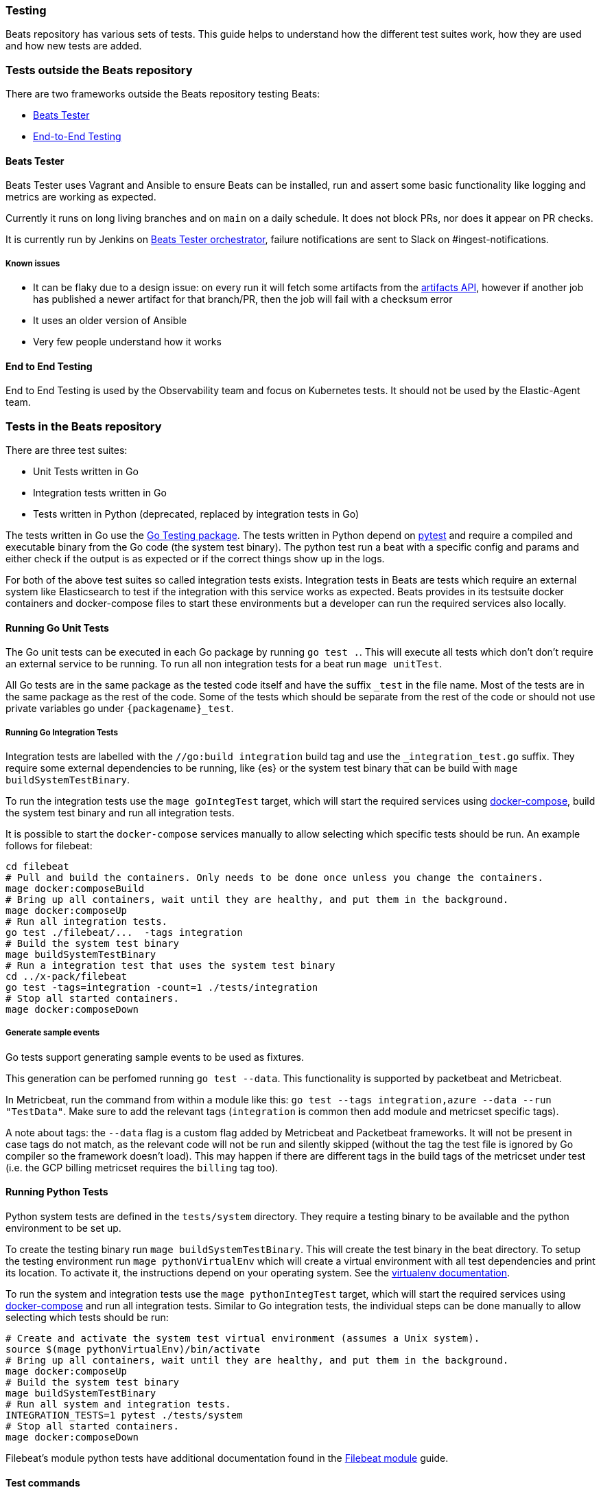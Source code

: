 [[testing]]
=== Testing

Beats repository has various sets of tests. This guide helps to
understand how the different test suites work, how they are used and
how new tests are added.

=== Tests outside the Beats repository
There are two frameworks outside the Beats repository testing Beats:

* https://github.com/elastic/beats-tester[Beats Tester]
* https://github.com/elastic/e2e-testing[End-to-End Testing]

==== Beats Tester
Beats Tester uses Vagrant and Ansible to ensure Beats can be
installed, run and assert some basic functionality like logging and
metrics are working as expected.

Currently it runs on long living branches and on `main` on a daily
schedule. It does not block PRs, nor does it appear on PR checks.

It is currently run by Jenkins on
https://beats-ci.elastic.co/job/Beats/job/beats-tester/[Beats Tester
orchestrator], failure notifications are sent to Slack on #ingest-notifications.

===== Known issues
* It can be flaky due to a design issue: on every run it will fetch
some artifacts from the https://artifacts-api.elastic.co[artifacts API],
however if another job has published a newer artifact for that
branch/PR, then the job will fail with a checksum error
* It uses an older version of Ansible
* Very few people understand how it works

==== End to End Testing
End to End Testing is used by the Observability team and focus on
Kubernetes tests. It should not be used by the Elastic-Agent
team.

=== Tests in the Beats repository
There are three test suites:

* Unit Tests written in Go
* Integration tests written in Go
* Tests written in Python (deprecated, replaced by integration tests in Go)

The tests written in Go use the https://golang.org/pkg/testing/[Go Testing
package]. The tests written in Python depend on
https://docs.pytest.org/en/latest/[pytest] and require a compiled and
executable binary from the Go code (the system test binary). The
python test run a beat with a specific config and params and either
check if the output is as expected or if the correct things show up in
the logs.

For both of the above test suites so called integration tests exists. Integration tests in Beats are tests which require an external system like Elasticsearch to test if the integration with this service works as expected. Beats provides in its testsuite docker containers and docker-compose files to start these environments but a developer can run the required services also locally.

==== Running Go Unit Tests

The Go unit tests can be executed in each Go package by running `go test .`. This will execute all tests which don't don't require an external service to be running. To run all non integration tests for a beat run `mage unitTest`.

All Go tests are in the same package as the tested code itself and have the suffix `_test` in the file name. Most of the tests are in the same package as the rest of the code. Some of the tests which should be separate from the rest of the code or should not use private variables go under `{packagename}_test`.

===== Running Go Integration Tests

Integration tests are labelled with the `//go:build integration` build
tag and use the `_integration_test.go` suffix.
They require some external dependencies to be running, like {es} or
the system test binary that can be build with `mage buildSystemTestBinary`.

To run the integration tests use the `mage goIntegTest` target, which
will start the required services using
https://docs.docker.com/compose/[docker-compose], build the system
test binary and run all integration tests.

It is possible to start the `docker-compose` services manually to allow selecting which specific tests should be run. An example follows for filebeat:

[source,bash]
----
cd filebeat
# Pull and build the containers. Only needs to be done once unless you change the containers.
mage docker:composeBuild
# Bring up all containers, wait until they are healthy, and put them in the background.
mage docker:composeUp
# Run all integration tests.
go test ./filebeat/...  -tags integration
# Build the system test binary
mage buildSystemTestBinary
# Run a integration test that uses the system test binary
cd ../x-pack/filebeat
go test -tags=integration -count=1 ./tests/integration
# Stop all started containers.
mage docker:composeDown
----

===== Generate sample events

Go tests support generating sample events to be used as fixtures.

This generation can be perfomed running `go test --data`. This functionality is supported by packetbeat and Metricbeat.

In Metricbeat, run the command from within a module like this: `go test --tags integration,azure --data --run "TestData"`. Make sure to add the relevant tags (`integration` is common then add module and metricset specific tags).

A note about tags: the `--data` flag is a custom flag added by Metricbeat and Packetbeat frameworks. It will not be present in case tags do not match, as the relevant code will not be run and silently skipped (without the tag the test file is ignored by Go compiler so the framework doesn't load). This may happen if there are different tags in the build tags of the metricset under test (i.e. the GCP billing metricset requires the `billing` tag too).

==== Running Python Tests

Python system tests are defined in the `tests/system` directory. They require a testing binary to be available and the python environment to be set up.

To create the testing binary run `mage buildSystemTestBinary`. This will create the test binary in the beat directory. To setup the testing environment run `mage pythonVirtualEnv` which will create a virtual environment with all test dependencies and print its location. To activate it, the instructions depend on your operating system. See the https://packaging.python.org/en/latest/guides/installing-using-pip-and-virtual-environments/#activating-a-virtual-environment[virtualenv documentation].

To run the system and integration tests use the `mage pythonIntegTest` target, which will start the required services using https://docs.docker.com/compose/[docker-compose] and run all integration tests. Similar to Go integration tests, the individual steps can be done manually to allow selecting which tests should be run:

[source,bash]
----
# Create and activate the system test virtual environment (assumes a Unix system).
source $(mage pythonVirtualEnv)/bin/activate
# Bring up all containers, wait until they are healthy, and put them in the background.
mage docker:composeUp
# Build the system test binary
mage buildSystemTestBinary
# Run all system and integration tests.
INTEGRATION_TESTS=1 pytest ./tests/system
# Stop all started containers.
mage docker:composeDown
----

Filebeat's module python tests have additional documentation found in the <<filebeat-modules-devguide,Filebeat module>> guide.

==== Test commands

To list all mage commands run `mage -l`. A quick summary the most used
ones is:

* `buildSystemTestBinary`: builds a binary instrumented for use with Python system tests.
* `docker:composeDown`: stops the docker-compose containers started by composeUp.
* `docker:composeUp`: starts the docker-compose containers, waits until they are healthy, and puts them in the background.
* `goIntegTest`: starts the docker containers and executes the Go integration tests.
* `goUnitTest`: executes the Go unit tests.
* `pythonIntegTest`: starts the docker containers and executes the Python integration tests.
* `pythonVirtualEnv`: creates the testing virtual environment and prints its location.

==== Coverage report

Coverage report is currently not working.

To run a test suit with coverage report, set the environment variable
`TEST_COVERAGE=true` before running the mage command.
If the tests were run to create a test coverage, the coverage report files can be found under `build/docs`. To create a more human readable file out of the `.cov` file `make coverage-report` can be used. It creates a `.html` file for each report and a `full.html` as summary of all reports together in the directory `build/coverage`.

==== Race detection

All tests can be run with the Go race detector enabled by setting the environment variable `RACE_DETECTOR=1`. This applies to tests in Go and Python. For Python the test binary has to be recompile when the flag is changed. Having the race detection enabled will slow down the tests.
